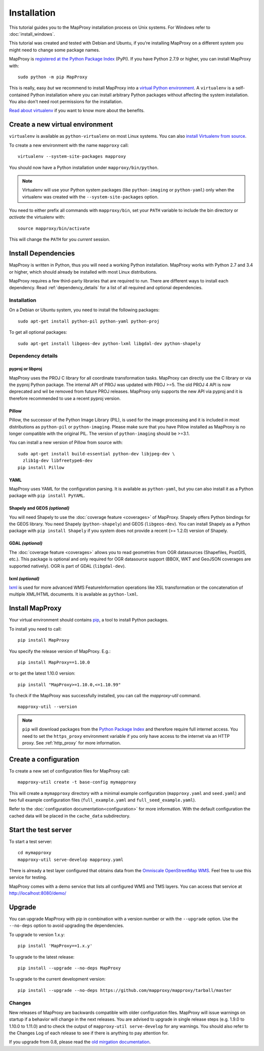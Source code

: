 Installation
============

This tutorial guides you to the MapProxy installation process on Unix systems. For Windows refer to :doc:`install_windows`.

This tutorial was created and tested with Debian and Ubuntu, if you're installing MapProxy on a different system you might need to change some package names.

MapProxy is `registered at the Python Package Index <https://pypi.org/project/MapProxy/>`_ (PyPI). If you have Python 2.7.9 or higher, you can install MapProxy with::

  sudo python -m pip MapProxy

This is really, easy `but` we recommend to install MapProxy into a `virtual Python environment`_. A ``virtualenv`` is a self-contained Python installation where you can install arbitrary Python packages without affecting the system installation. You also don't need root permissions for the installation.

`Read about virtualenv <https://virtualenv.pypa.io/en/latest/>`_ if you want to know more about the benefits.


.. _`virtual Python environment`: http://guide.python-distribute.org/virtualenv.html

Create a new virtual environment
--------------------------------

``virtualenv`` is available as ``python-virtualenv`` on most Linux systems. You can also `install Virtualenv from source <https://virtualenv.pypa.io/en/latest/installation/>`_.

To create a new environment with the name ``mapproxy`` call::

    virtualenv --system-site-packages mapproxy

You should now have a Python installation under ``mapproxy/bin/python``.

.. note:: Virtualenv will use your Python system packages (like ``python-imaging`` or ``python-yaml``) only when the virtualenv was created with the ``--system-site-packages`` option.

You need to either prefix all commands with ``mapproxy/bin``, set your ``PATH`` variable to include the bin directory or `activate` the virtualenv with::

    source mapproxy/bin/activate

This will change the ``PATH`` for you `current` session.


Install Dependencies
--------------------

MapProxy is written in Python, thus you will need a working Python installation. MapProxy works with Python 2.7 and 3.4 or higher, which should already be installed with most Linux distributions.

MapProxy requires a few third-party libraries that are required to run. There are different ways to install each dependency. Read :ref:`dependency_details` for a list of all required and optional dependencies.

Installation
^^^^^^^^^^^^

On a Debian or Ubuntu system, you need to install the following packages::

  sudo apt-get install python-pil python-yaml python-proj

To get all optional packages::

  sudo apt-get install libgeos-dev python-lxml libgdal-dev python-shapely

.. _dependency_details:

Dependency details
^^^^^^^^^^^^^^^^^^

pyproj or libproj
~~~~~~~~~~~~~~~~~

MapProxy uses the PROJ C library for all coordinate transformation tasks. MapProxy can directly use the C library or via the pyproj Python package.
The internal API of PROJ was updated with PROJ >=5. The old PROJ 4 API is now deprecated and wil be removed from future PROJ releases. MapProxy only supports the new API via pyproj and it is therefore recommended to use a recent pyproj version.


.. versionchanged:: 1.13
  Support for new PROJ API via pyproj.


.. _dependencies_pil:

Pillow
~~~~~~
Pillow, the successor of the Python Image Library (PIL), is used for the image processing and it is included in most distributions as ``python-pil`` or ``python-imaging``. Please make sure that you have Pillow installed as MapProxy is no longer compatible with the original PIL. The version of ``python-imaging`` should be >=3.1.

You can install a new version of Pillow from source with::

  sudo apt-get install build-essential python-dev libjpeg-dev \
    zlib1g-dev libfreetype6-dev
  pip install Pillow


YAML
~~~~

MapProxy uses YAML for the configuration parsing. It is available as ``python-yaml``, but you can also install it as a Python package with ``pip install PyYAML``.

Shapely and GEOS *(optional)*
~~~~~~~~~~~~~~~~~~~~~~~~~~~~~
You will need Shapely to use the :doc:`coverage feature <coverages>` of MapProxy. Shapely offers Python bindings for the GEOS library. You need Shapely (``python-shapely``) and GEOS (``libgeos-dev``). You can install Shapely as a Python package with ``pip install Shapely`` if you system does not provide a recent (>= 1.2.0) version of Shapely.

GDAL *(optional)*
~~~~~~~~~~~~~~~~~
The :doc:`coverage feature <coverages>` allows you to read geometries from OGR datasources (Shapefiles, PostGIS, etc.). This package is optional and only required for OGR datasource support (BBOX, WKT and GeoJSON coverages are supported natively). OGR is part of GDAL (``libgdal-dev``).

.. _lxml_install:

lxml *(optional)*
~~~~~~~~~~~~~~~~~

`lxml`_ is used for more advanced WMS FeatureInformation operations like XSL transformation or the concatenation of multiple XML/HTML documents. It is available as ``python-lxml``.

.. _`lxml`: http://lxml.de

Install MapProxy
----------------

Your virtual environment should contains `pip`_, a tool to install Python packages.

To install you need to call::

  pip install MapProxy

You specify the release version of MapProxy. E.g.::

  pip install MapProxy==1.10.0

or to get the latest 1.10.0 version::

  pip install "MapProxy>=1.10.0,<=1.10.99"

To check if the MapProxy was successfully installed, you can call the `mapproxy-util` command.
::

    mapproxy-util --version

.. _`pip`: https://pip.pypa.io/en/stable/

.. note::

  ``pip`` will download packages from the `Python Package Index <https://pypi.org/>`_ and therefore require full internet access. You need to set the ``https_proxy`` environment variable if you only have access to the internet via an HTTP proxy. See :ref:`http_proxy` for more information.

.. _create_configuration:

Create a configuration
----------------------

To create a new set of configuration files for MapProxy call::

    mapproxy-util create -t base-config mymapproxy

This will create a ``mymapproxy`` directory with a minimal example configuration (``mapproxy.yaml`` and ``seed.yaml``) and two full example configuration files (``full_example.yaml`` and ``full_seed_example.yaml``).

Refer to the :doc:`configuration documentation<configuration>` for more information. With the default configuration the cached data will be placed in the ``cache_data`` subdirectory.


Start the test server
---------------------

To start a test server::

    cd mymapproxy
    mapproxy-util serve-develop mapproxy.yaml

There is already a test layer configured that obtains data from the `Omniscale OpenStreetMap WMS`_. Feel free to use this service for testing.

MapProxy comes with a demo service that lists all configured WMS and TMS layers. You can access that service at http://localhost:8080/demo/

.. _`Omniscale OpenStreetMap WMS`: https://maps.omniscale.com/


Upgrade
-------

You can upgrade MapProxy with pip in combination with a version number or with the ``--upgrade`` option.
Use the ``--no-deps`` option to avoid upgrading the dependencies.

To upgrade to version 1.x.y::

  pip install 'MapProxy==1.x.y'


To upgrade to the latest release::

  pip install --upgrade --no-deps MapProxy


To upgrade to the current development version::

  pip install --upgrade --no-deps https://github.com/mapproxy/mapproxy/tarball/master


Changes
^^^^^^^

New releases of MapProxy are backwards compatible with older configuration files. MapProxy will issue warnings on startup if a behavior will change in the next releases. You are advised to upgrade in single release steps (e.g. 1.9.0 to 1.10.0 to 1.11.0) and to check the output of ``mapproxy-util serve-develop`` for any warnings. You should also refer to the Changes Log of each release to see if there is anything to pay attention for.

If you upgrade from 0.8, please read the `old mirgation documentation <http://mapproxy.org/docs/1.5.0/migrate.html>`_.
